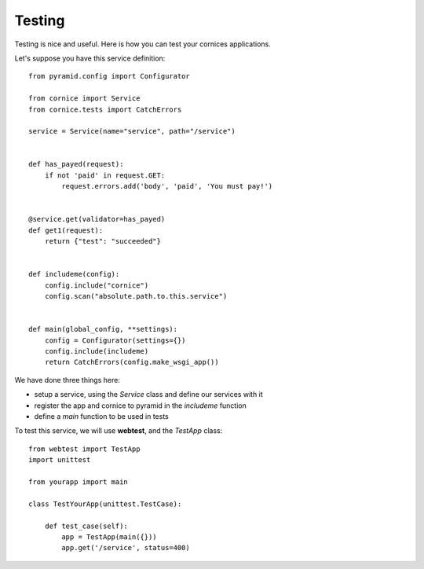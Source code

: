 Testing
=======

Testing is nice and useful. Here is how you can test your cornices
applications.

Let's suppose you have this service definition::

    
    from pyramid.config import Configurator

    from cornice import Service
    from cornice.tests import CatchErrors

    service = Service(name="service", path="/service")


    def has_payed(request):
        if not 'paid' in request.GET:
            request.errors.add('body', 'paid', 'You must pay!')


    @service.get(validator=has_payed)
    def get1(request):
        return {"test": "succeeded"}


    def includeme(config):
        config.include("cornice")
        config.scan("absolute.path.to.this.service")


    def main(global_config, **settings):
        config = Configurator(settings={})
        config.include(includeme)
        return CatchErrors(config.make_wsgi_app())


We have done three things here:

* setup a service, using the `Service` class and define our services with it
* register the app and cornice to pyramid in the `includeme` function
* define a `main` function to be used in tests

To test this service, we will use **webtest**, and the `TestApp` class::

    from webtest import TestApp
    import unittest

    from yourapp import main

    class TestYourApp(unittest.TestCase):

        def test_case(self):
            app = TestApp(main({}))
            app.get('/service', status=400)
